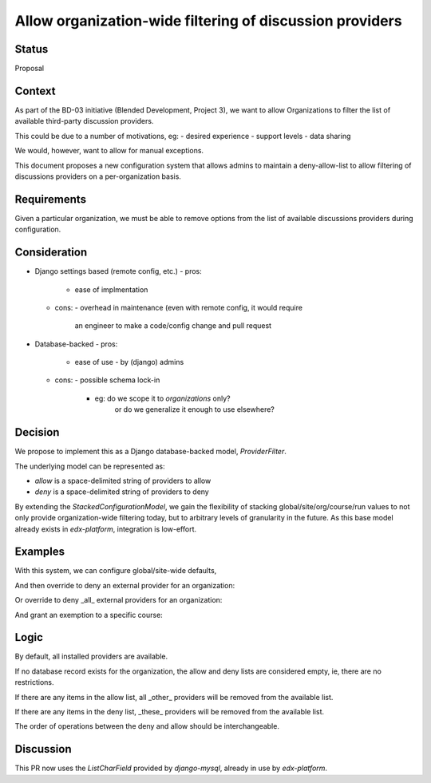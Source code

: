 Allow organization-wide filtering of discussion providers
=========================================================


Status
------

Proposal


Context
-------

As part of the BD-03 initiative (Blended Development, Project 3),
we want to allow Organizations to filter the list of available
third-party discussion providers.

This could be due to a number of motivations, eg:
- desired experience
- support levels
- data sharing

We would, however, want to allow for manual exceptions.

This document proposes a new configuration system that allows
admins to maintain a deny-allow-list to allow filtering of discussions
providers on a per-organization basis.


Requirements
------------

Given a particular organization, we must be able to remove options
from the list of available discussions providers during configuration.


Consideration
-------------

- Django settings based (remote config, etc.)
  - pros:
    - ease of implmentation
  - cons:
    - overhead in maintenance (even with remote config, it would require
      an engineer to make a code/config change and pull request
- Database-backed
  - pros:
    - ease of use
      - by (django) admins
  - cons:
    - possible schema lock-in
      - eg: do we scope it to `organizations` only?
            or do we generalize it enough to use elsewhere?


Decision
--------

We propose to implement this as a Django database-backed model,
`ProviderFilter`.

The underlying model can be represented as:

.. code-block:: python
    class ProviderFilter(StackedConfigurationModel):
        allow = models.CharField(blank=True, ...)
        deny = models.CharField(blank=True, ...)

- `allow` is a space-delimited string of providers to allow

- `deny` is a space-delimited string of providers to deny

By extending the `StackedConfigurationModel`, we gain the flexibility of
stacking global/site/org/course/run values to not only provide
organization-wide filtering today, but to arbitrary levels of
granularity in the future. As this base model already exists in
`edx-platform`, integration is low-effort.


Examples
--------

With this system, we can configure global/site-wide defaults,

.. code-block:: python
    ProviderFilter.objects.create()

And then override to deny an external provider for an organization:

.. code-block:: python
    ProviderFilter.objects.create(
        org='Piazza-Less',
        deny='lti-providerx',
    )

Or override to deny _all_ external providers for an organization:

.. code-block:: python
    ProviderFilter.objects.create(
        org='InternalOrganization',
        allow='cs_comments_service',
    )

And grant an exemption to a specific course:

.. code-block:: python
    ProviderFilter.objects.create(
        # a course in 'InternalOrganization'
        course=course,
        allow='cs_comments_service lti-providerx',
    )


Logic
-----

.. code-block:: python
    _filter = get_filter(course_key)
    if _filter is None:
        allow = set()
        deny = set()
    available = defaults
    if len(allow) > 0:
        available = available.union(allow)
    if len(deny) > 0:
        available = available.difference(deny)

By default, all installed providers are available.

If no database record exists for the organization, the allow and deny
lists are considered empty, ie, there are no restrictions.

If there are any items in the allow list, all _other_ providers will be
removed from the available list.

If there are any items in the deny list, _these_ providers will be
removed from the available list.

The order of operations between the deny and allow should be
interchangeable.


Discussion
----------

This PR now uses the `ListCharField` provided by `django-mysql`, already
in use by `edx-platform`.
